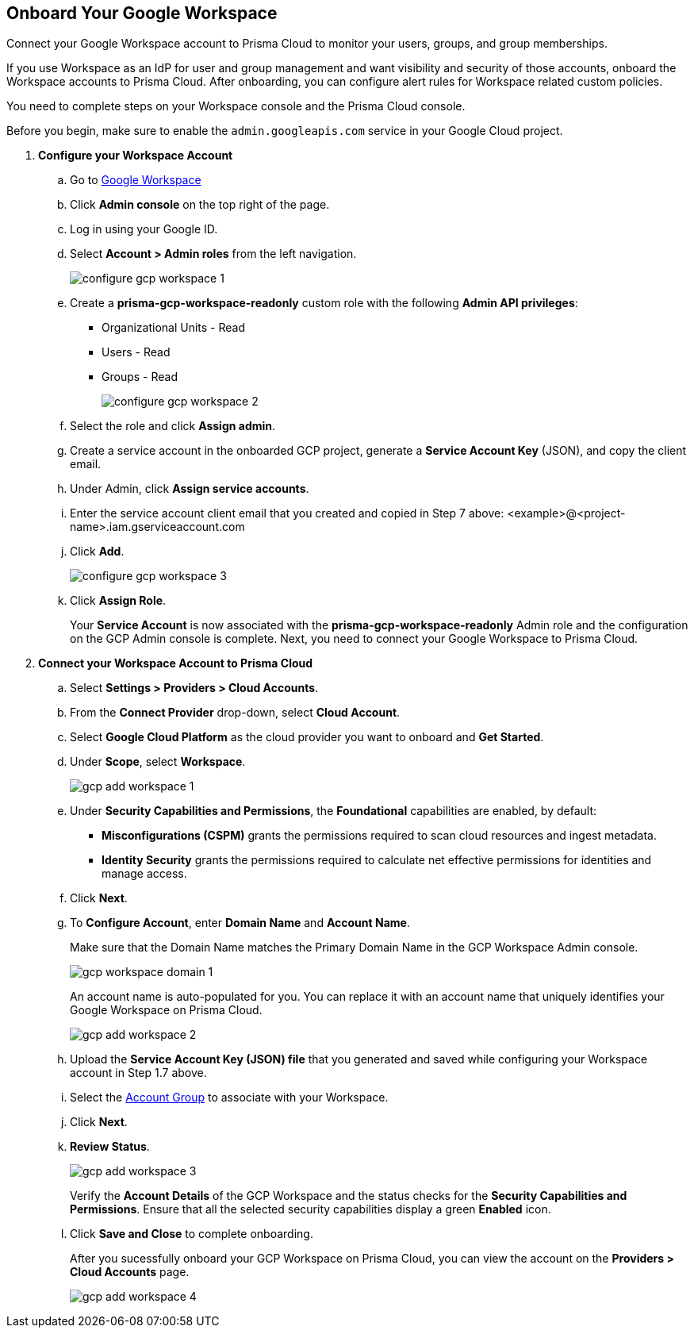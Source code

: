 :topic_type: task
[.task]
== Onboard Your Google Workspace

Connect your Google Workspace account to Prisma Cloud to monitor your users, groups, and group memberships.

If you use Workspace as an IdP for user and group management and want visibility and security of those accounts, onboard the Workspace accounts to Prisma Cloud. After onboarding, you can configure alert rules for Workspace related custom policies. 

You need to complete steps on your Workspace console and the Prisma Cloud console.

Before you begin, make sure to enable the `admin.googleapis.com` service in your Google Cloud project.

[.procedure]

. *Configure your Workspace Account*

.. Go to https://workspace.google.com/intl/en_in/[Google Workspace]

.. Click *Admin console* on the top right of the page.

.. Log in using your Google ID.

.. Select *Account > Admin roles* from the left navigation.
+
image::connect/configure-gcp-workspace-1.png[]

.. Create a *prisma-gcp-workspace-readonly* custom role with the following *Admin API privileges*:
+
* Organizational Units - Read
* Users - Read
* Groups - Read
+
image::connect/configure-gcp-workspace-2.png[]

.. Select the role and click *Assign admin*.

.. Create a service account in the onboarded GCP project, generate a *Service Account Key* (JSON), and copy the client email.

.. Under Admin, click *Assign service accounts*.

.. Enter the service account client email that you created and copied in Step 7 above: <example>@<project-name>.iam.gserviceaccount.com 

.. Click *Add*.
+
image::connect/configure-gcp-workspace-3.png[]

.. Click *Assign Role*.
+
Your *Service Account* is now associated with the *prisma-gcp-workspace-readonly* Admin role and the configuration on the GCP Admin console is complete. Next, you need to connect your Google Workspace to Prisma Cloud.

. *Connect your Workspace Account to Prisma Cloud*

.. Select *Settings > Providers > Cloud Accounts*.

.. From the *Connect Provider* drop-down, select *Cloud Account*.

.. Select *Google Cloud Platform* as the cloud provider you want to onboard and *Get Started*.

.. Under *Scope*, select *Workspace*.
+
image::connect/gcp-add-workspace-1.png[]

.. Under *Security Capabilities and Permissions*, the *Foundational* capabilities are enabled, by default:
+
** *Misconfigurations (CSPM)* grants the permissions required to scan cloud resources and ingest metadata.
** *Identity Security* grants the permissions required to calculate net effective permissions for identities and manage access.  

.. Click *Next*.

.. To *Configure Account*, enter *Domain Name* and *Account Name*. 
+
Make sure that the Domain Name matches the Primary Domain Name in the GCP Workspace Admin console. 
+
image::connect/gcp-workspace-domain-1.png[]
+
An account name is auto-populated for you. You can replace it with an account name that uniquely identifies your Google Workspace on Prisma Cloud.
+
image::connect/gcp-add-workspace-2.png[]

.. Upload the *Service Account Key (JSON) file* that you generated and saved while configuring your Workspace account in Step 1.7 above.

.. Select the xref:../../../administration/create-manage-account-groups.adoc[Account Group] to associate with your Workspace.

.. Click *Next*.

.. *Review Status*.
+
image::connect/gcp-add-workspace-3.png[]
+
Verify the *Account Details* of the GCP Workspace and the status checks for the *Security Capabilities and Permissions*. Ensure that all the selected security capabilities display a green *Enabled* icon. 

.. Click *Save and Close* to complete onboarding.
+
After you sucessfully onboard your GCP Workspace on Prisma Cloud, you can view the account on the *Providers > Cloud Accounts* page.
+
image::connect/gcp-add-workspace-4.png[]